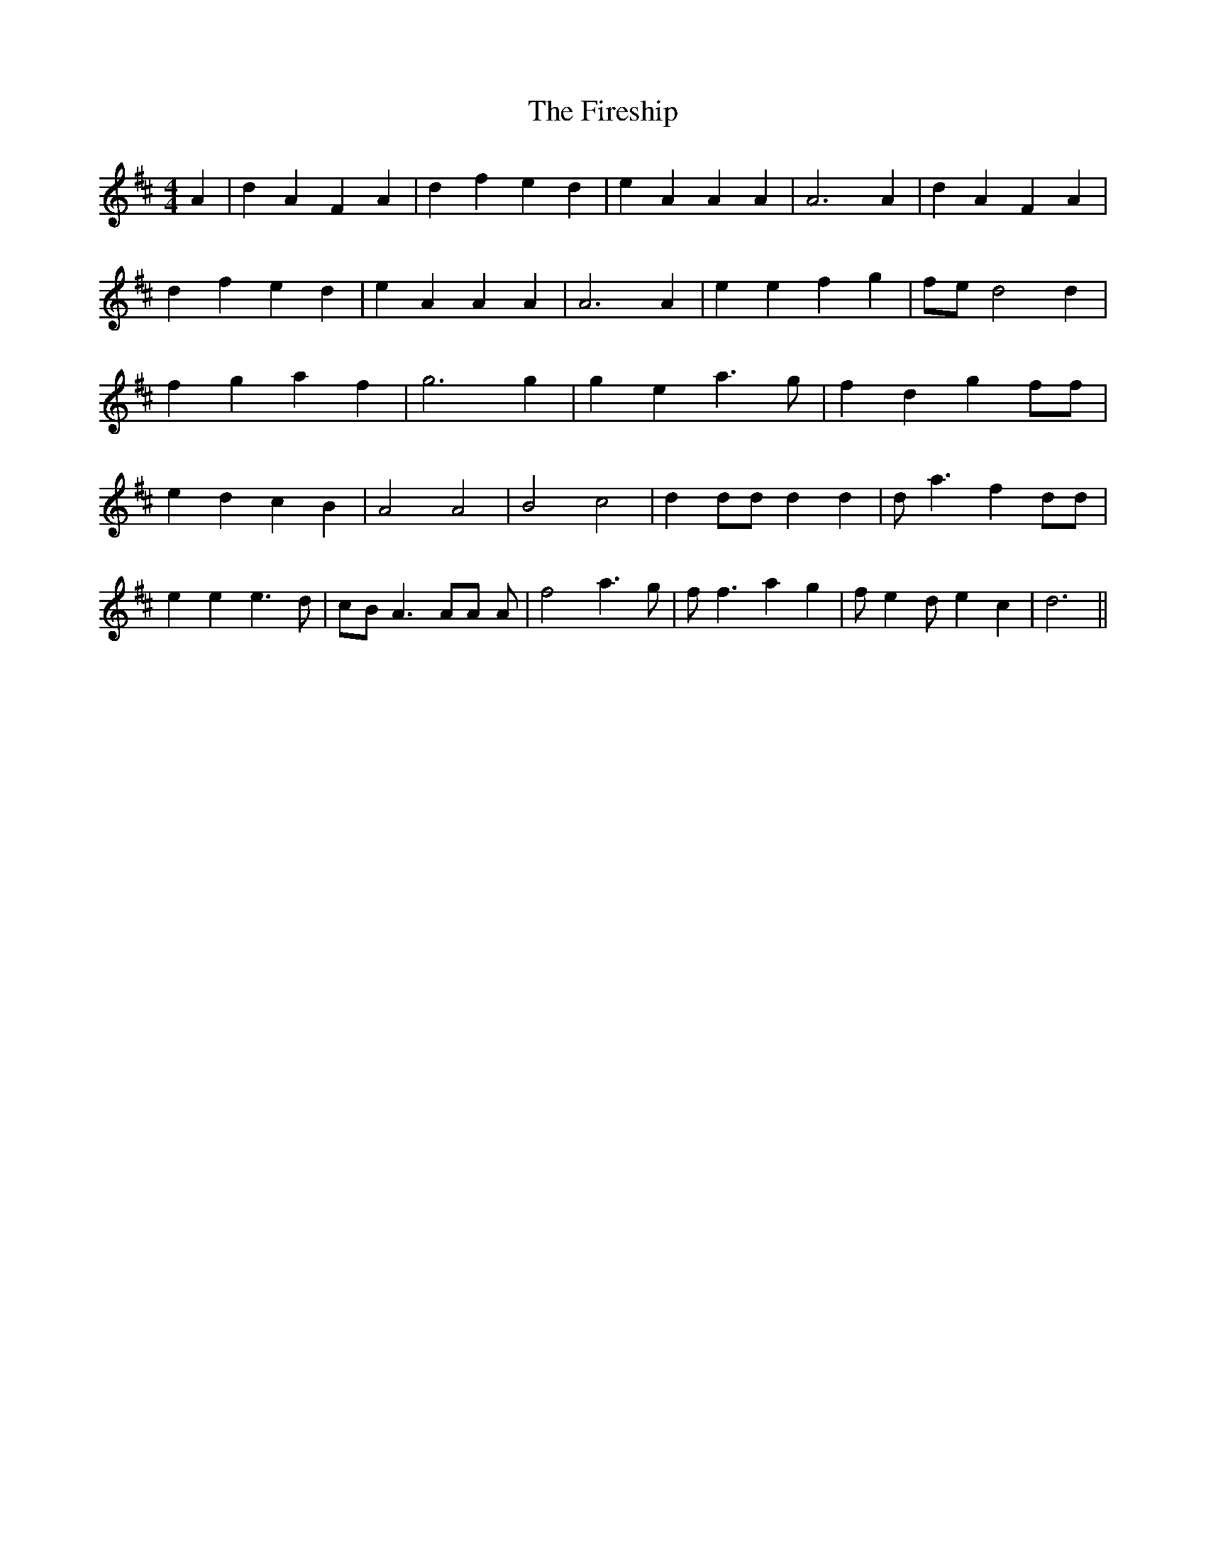 % Generated more or less automatically by swtoabc by Erich Rickheit KSC
X:1
T:The Fireship
M:4/4
L:1/4
K:D
 A| d A F A| d f e d| e A A A| A3 A| d A F A| d f e d| e A A A| A3 A|\
 e e f g| f/2e/2 d2 d| f g a f| g3 g| g e a3/2 g/2| f d g f/2f/2| e d c B|\
 A2 A2| B2 c2| d d/2d/2 d d| d/2- a3/2- f d/2d/2| e e e3/2 d/2| c/2B/2 A3/2 A/2A/2 A/2|\
 f2 a3/2 g/2| f/2 f3/2 a g| f/2 e d/2 e c| d3||

